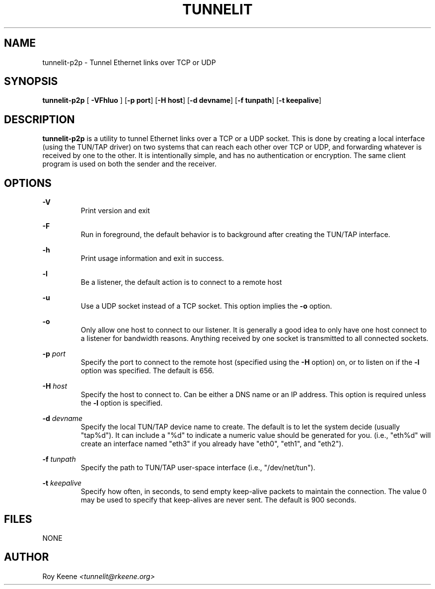 .PU
.TH TUNNELIT 8 "17 Aug 2009" "tunnelit 0.0.1.1514"
.SH NAME
tunnelit-p2p \- Tunnel Ethernet links over TCP or UDP

.SH SYNOPSIS
.B tunnelit-p2p
.RB [ " \-VFhluo " ]
.RB [ "\-p port" ]
.RB [ "\-H host" ]
.RB [ "\-d devname" ]
.RB [ "\-f tunpath" ]
.RB [ "\-t keepalive" ]

.SH DESCRIPTION
.B tunnelit-p2p
is a utility to tunnel Ethernet links over a TCP or a UDP socket.  This is done by creating a local interface (using the TUN/TAP driver) on two systems that can reach each other over TCP or UDP, and forwarding whatever is received by one to the other.  It is intentionally simple, and has no authentication or encryption.  The same client program is used on both the sender and the receiver.

.SH OPTIONS
.B "-V"
.RS
Print version and exit
.RE

.B "-F"
.RS
Run in foreground, the default behavior is to background after creating the TUN/TAP interface.
.RE

.B "-h"
.RS
Print usage information and exit in success.
.RE

.B "-l"
.RS
Be a listener, the default action is to connect to a remote host
.RE

.B "-u"
.RS
Use a UDP socket instead of a TCP socket.  This option implies the
.B "-o"
option.
.RE

.B "-o"
.RS
Only allow one host to connect to our listener.  It is generally a good idea to only have one host connect to a listener for bandwidth reasons.  Anything received by one socket is transmitted to all connected sockets.
.RE

.B "-p"
.I port
.RS
Specify the port to connect to the remote host (specified using the
.B "-H"
option) on, or to listen on if the
.B "-l"
option was specified.  The default is 656.
.RE

.B "-H"
.I host
.RS
Specify the host to connect to.  Can be either a DNS name or an IP address.  This option is required unless the
.B "-l"
option is specified.
.RE

.B "-d"
.I devname
.RS
Specify the local TUN/TAP device name to create.  The default is to let the system decide (usually "tap%d").  It can include a "%d" to indicate a numeric value should be generated for you. (i.e., "eth%d" will create an interface named "eth3" if you already have "eth0", "eth1", and "eth2").
.RE

.B "-f"
.I tunpath
.RS
Specify the path to TUN/TAP user-space interface (i.e., "/dev/net/tun").
.RE

.B "-t"
.I keepalive
.RS
Specify how often, in seconds, to send empty keep-alive packets to maintain the connection.  The value 0 may be used to specify that keep-alives are never sent.  The default is 900 seconds.
.RE

.SH FILES
NONE

.SH AUTHOR
Roy Keene
.I <tunnelit@rkeene.org>
